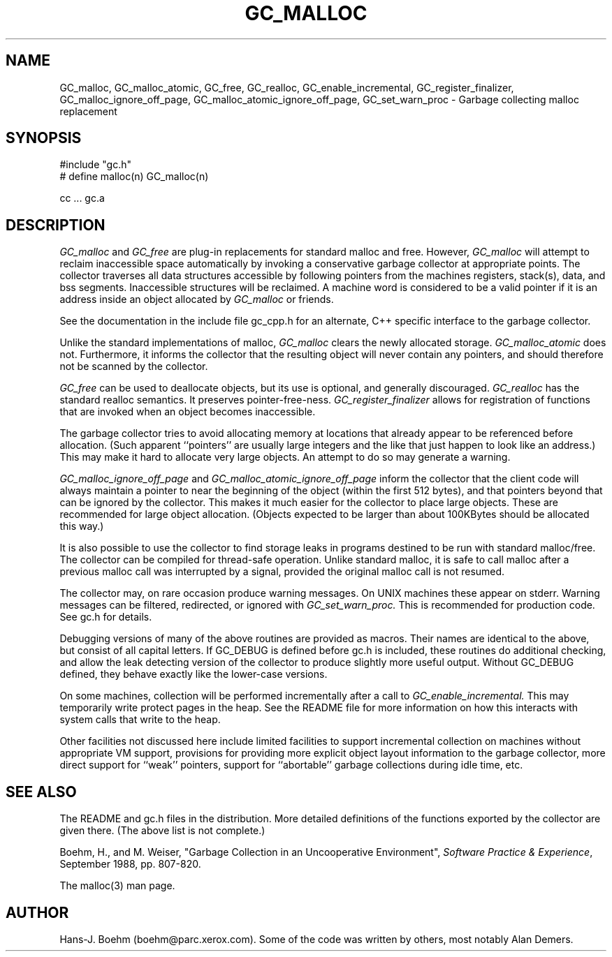 .TH GC_MALLOC 1L "12 February 1996"
.SH NAME
GC_malloc, GC_malloc_atomic, GC_free, GC_realloc, GC_enable_incremental, GC_register_finalizer, GC_malloc_ignore_off_page, GC_malloc_atomic_ignore_off_page, GC_set_warn_proc \- Garbage collecting malloc replacement
.SH SYNOPSIS
#include "gc.h"
.br
# define malloc(n) GC_malloc(n)
.br
... malloc(...) ...
.br
.sp
cc ... gc.a
.LP
.SH DESCRIPTION
.I GC_malloc
and
.I GC_free
are plug-in replacements for standard malloc and free.  However,
.I
GC_malloc
will attempt to reclaim inaccessible space automatically by invoking a conservative garbage collector at appropriate points.  The collector traverses all data structures accessible by following pointers from the machines registers, stack(s), data, and bss segments.  Inaccessible structures will be reclaimed.  A machine word is considered to be a valid pointer if it is an address inside an object allocated by
.I
GC_malloc
or friends.
.LP
See the documentation in the include file gc_cpp.h for an alternate, C++ specific interface to the garbage collector.
.LP
Unlike the standard implementations of malloc,
.I
GC_malloc
clears the newly allocated storage.
.I
GC_malloc_atomic
does not.  Furthermore, it informs the collector that the resulting object will never contain any pointers, and should therefore not be scanned by the collector.
.LP
.I
GC_free
can be used to deallocate objects, but its use is optional, and generally discouraged.
.I
GC_realloc
has the standard realloc semantics.  It preserves pointer-free-ness.
.I
GC_register_finalizer
allows for registration of functions that are invoked when an object becomes inaccessible.
.LP
The garbage collector tries to avoid allocating memory at locations that already appear to be referenced before allocation.  (Such apparent ``pointers'' are usually large integers and the like that just happen to look like an address.)  This may make it hard to allocate very large objects.  An attempt to do so may generate a warning.
.LP
.I
GC_malloc_ignore_off_page
and
.I
GC_malloc_atomic_ignore_off_page
inform the collector that the client code will always maintain a pointer to near the beginning of the object (within the first 512 bytes), and that pointers beyond that can be ignored by the collector.  This makes it much easier for the collector to place large objects.  These are recommended for large object allocation.  (Objects expected to be larger than about 100KBytes should be allocated this way.)
.LP
It is also possible to use the collector to find storage leaks in programs destined to be run with standard malloc/free.  The collector can be compiled for thread-safe operation.  Unlike standard malloc, it is safe to call malloc after a previous malloc call was interrupted by a signal, provided the original malloc call is not resumed.
.LP
The collector may, on rare occasion produce warning messages.  On UNIX machines these appear on stderr.  Warning messages can be filtered, redirected, or ignored with
.I
GC_set_warn_proc.
This is recommended for production code.  See gc.h for details.
.LP
Debugging versions of many of the above routines are provided as macros.  Their names are identical to the above, but consist of all capital letters.  If GC_DEBUG is defined before gc.h is included, these routines do additional checking, and allow the leak detecting version of the collector to produce slightly more useful output.  Without GC_DEBUG defined, they behave exactly like the lower-case versions.
.LP
On some machines, collection will be performed incrementally after a call to
.I
GC_enable_incremental.
This may temporarily write protect pages in the heap.  See the README file for more information on how this interacts with system calls that write to the heap.
.LP
Other facilities not discussed here include limited facilities to support incremental collection on machines without appropriate VM support, provisions for providing more explicit object layout information to the garbage collector, more direct support for ``weak'' pointers, support for ``abortable'' garbage collections during idle time, etc.
.LP
.SH "SEE ALSO"
The README and gc.h files in the distribution.  More detailed definitions of the functions exported by the collector are given there.  (The above list is not complete.)
.LP
Boehm, H., and M. Weiser, "Garbage Collection in an Uncooperative Environment",
\fISoftware Practice & Experience\fP, September 1988, pp. 807-820.
.LP
The malloc(3) man page.
.LP
.SH AUTHOR
Hans-J. Boehm (boehm@parc.xerox.com).  Some of the code was written by others, most notably Alan Demers.
